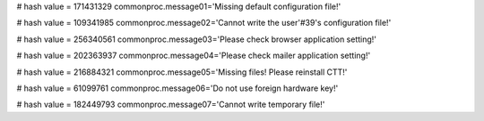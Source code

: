 
# hash value = 171431329
commonproc.message01='Missing default configuration file!'


# hash value = 109341985
commonproc.message02='Cannot write the user'#39's configuration file!'


# hash value = 256340561
commonproc.message03='Please check browser application setting!'


# hash value = 202363937
commonproc.message04='Please check mailer application setting!'


# hash value = 216884321
commonproc.message05='Missing files! Please reinstall CTT!'


# hash value = 61099761
commonproc.message06='Do not use foreign hardware key!'


# hash value = 182449793
commonproc.message07='Cannot write temporary file!'

